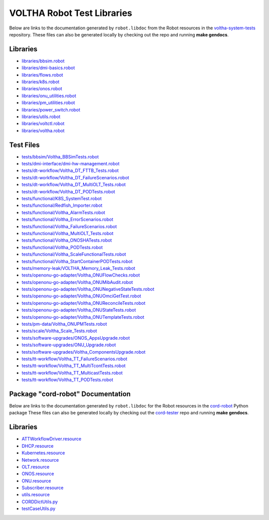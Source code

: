 VOLTHA Robot Test Libraries
===========================

Below are links to the documentation generated by ``robot.libdoc`` from the
Robot resources in the `voltha-system-tests
<https://github.com/opencord/voltha-system-tests>`_ repository.  These files
can also be generated locally by checking out the repo and running **make
gendocs**.

Libraries
---------
- `libraries/bbsim.robot <../_static/voltha-system-tests/libraries/bbsim.html>`_
- `libraries/dmi-basics.robot <../_static/voltha-system-tests/libraries/dmi-basics.html>`_
- `libraries/flows.robot <../_static/voltha-system-tests/libraries/flows.html>`_
- `libraries/k8s.robot <../_static/voltha-system-tests/libraries/k8s.html>`_
- `libraries/onos.robot <../_static/voltha-system-tests/libraries/onos.html>`_
- `libraries/onu_utilities.robot <../_static/voltha-system-tests/libraries/onu_utilities.html>`_
- `libraries/pm_utilities.robot <../_static/voltha-system-tests/libraries/pm_utilities.html>`_
- `libraries/power_switch.robot <../_static/voltha-system-tests/libraries/power_switch.html>`_
- `libraries/utils.robot <../_static/voltha-system-tests/libraries/utils.html>`_
- `libraries/voltctl.robot <../_static/voltha-system-tests/libraries/voltctl.html>`_
- `libraries/voltha.robot <../_static/voltha-system-tests/libraries/voltha.html>`_


Test Files
----------
- `tests/bbsim/Voltha_BBSimTests.robot <../_static/voltha-system-tests/tests/bbsim/Voltha_BBSimTests.html>`_
- `tests/dmi-interface/dmi-hw-management.robot <../_static/voltha-system-tests/tests/dmi-interface/dmi-hw-management.html>`_
- `tests/dt-workflow/Voltha_DT_FTTB_Tests.robot <../_static/voltha-system-tests/tests/dt-workflow/Voltha_DT_FTTB_Tests.html>`_
- `tests/dt-workflow/Voltha_DT_FailureScenarios.robot <../_static/voltha-system-tests/tests/dt-workflow/Voltha_DT_FailureScenarios.html>`_
- `tests/dt-workflow/Voltha_DT_MultiOLT_Tests.robot <../_static/voltha-system-tests/tests/dt-workflow/Voltha_DT_MultiOLT_Tests.html>`_
- `tests/dt-workflow/Voltha_DT_PODTests.robot <../_static/voltha-system-tests/tests/dt-workflow/Voltha_DT_PODTests.html>`_
- `tests/functional/K8S_SystemTest.robot <../_static/voltha-system-tests/tests/functional/K8S_SystemTest.html>`_
- `tests/functional/Redfish_Importer.robot <../_static/voltha-system-tests/tests/functional/Redfish_Importer.html>`_
- `tests/functional/Voltha_AlarmTests.robot <../_static/voltha-system-tests/tests/functional/Voltha_AlarmTests.html>`_
- `tests/functional/Voltha_ErrorScenarios.robot <../_static/voltha-system-tests/tests/functional/Voltha_ErrorScenarios.html>`_
- `tests/functional/Voltha_FailureScenarios.robot <../_static/voltha-system-tests/tests/functional/Voltha_FailureScenarios.html>`_
- `tests/functional/Voltha_MultiOLT_Tests.robot <../_static/voltha-system-tests/tests/functional/Voltha_MultiOLT_Tests.html>`_
- `tests/functional/Voltha_ONOSHATests.robot <../_static/voltha-system-tests/tests/functional/Voltha_ONOSHATests.html>`_
- `tests/functional/Voltha_PODTests.robot <../_static/voltha-system-tests/tests/functional/Voltha_PODTests.html>`_
- `tests/functional/Voltha_ScaleFunctionalTests.robot <../_static/voltha-system-tests/tests/functional/Voltha_ScaleFunctionalTests.html>`_
- `tests/functional/Voltha_StartContainerPODTests.robot <../_static/voltha-system-tests/tests/functional/Voltha_StartContainerPODTests.html>`_
- `tests/memory-leak/VOLTHA_Memory_Leak_Tests.robot <../_static/voltha-system-tests/tests/memory-leak/VOLTHA_Memory_Leak_Tests.html>`_
- `tests/openonu-go-adapter/Voltha_ONUFlowChecks.robot <../_static/voltha-system-tests/tests/openonu-go-adapter/Voltha_ONUFlowChecks.html>`_
- `tests/openonu-go-adapter/Voltha_ONUMibAudit.robot <../_static/voltha-system-tests/tests/openonu-go-adapter/Voltha_ONUMibAudit.html>`_
- `tests/openonu-go-adapter/Voltha_ONUNegativeStateTests.robot <../_static/voltha-system-tests/tests/openonu-go-adapter/Voltha_ONUNegativeStateTests.html>`_
- `tests/openonu-go-adapter/Voltha_ONUOmciGetTest.robot <../_static/voltha-system-tests/tests/openonu-go-adapter/Voltha_ONUOmciGetTest.html>`_
- `tests/openonu-go-adapter/Voltha_ONUReconcileTests.robot <../_static/voltha-system-tests/tests/openonu-go-adapter/Voltha_ONUReconcileTests.html>`_
- `tests/openonu-go-adapter/Voltha_ONUStateTests.robot <../_static/voltha-system-tests/tests/openonu-go-adapter/Voltha_ONUStateTests.html>`_
- `tests/openonu-go-adapter/Voltha_ONUTemplateTests.robot <../_static/voltha-system-tests/tests/openonu-go-adapter/Voltha_ONUTemplateTests.html>`_
- `tests/pm-data/Voltha_ONUPMTests.robot <../_static/voltha-system-tests/tests/pm-data/Voltha_ONUPMTests.html>`_
- `tests/scale/Voltha_Scale_Tests.robot <../_static/voltha-system-tests/tests/scale/Voltha_Scale_Tests.html>`_
- `tests/software-upgrades/ONOS_AppsUpgrade.robot <../_static/voltha-system-tests/tests/software-upgrades/ONOS_AppsUpgrade.html>`_
- `tests/software-upgrades/ONU_Upgrade.robot <../_static/voltha-system-tests/tests/software-upgrades/ONU_Upgrade.html>`_
- `tests/software-upgrades/Voltha_ComponentsUpgrade.robot <../_static/voltha-system-tests/tests/software-upgrades/Voltha_ComponentsUpgrade.html>`_
- `tests/tt-workflow/Voltha_TT_FailureScenarios.robot <../_static/voltha-system-tests/tests/tt-workflow/Voltha_TT_FailureScenarios.html>`_
- `tests/tt-workflow/Voltha_TT_MultiTcontTests.robot <../_static/voltha-system-tests/tests/tt-workflow/Voltha_TT_MultiTcontTests.html>`_
- `tests/tt-workflow/Voltha_TT_MulticastTests.robot <../_static/voltha-system-tests/tests/tt-workflow/Voltha_TT_MulticastTests.html>`_
- `tests/tt-workflow/Voltha_TT_PODTests.robot <../_static/voltha-system-tests/tests/tt-workflow/Voltha_TT_PODTests.html>`_


Package "cord-robot" Documentation
----------------------------------

Below are links to the documentation generated by ``robot.libdoc`` for the
Robot resources in the `cord-robot <https://pypi.org/project/cord-robot/>`_
Python package These files can also be generated locally by checking out the
`cord-tester <https://github.com/opencord/cord-tester>`_ repo and running
**make gendocs**.

Libraries
---------
- `ATTWorkflowDriver.resource <../_static/cord-tester/cord-robot/CORDRobot/rf-resources/ATTWorkFlowDriver.html>`_
- `DHCP.resource <../_static/cord-tester/cord-robot/CORDRobot/rf-resources/DHCP.html>`_
- `Kubernetes.resource <../_static/cord-tester/cord-robot/CORDRobot/rf-resources/Kubernetes.html>`_
- `Network.resource <../_static/cord-tester/cord-robot/CORDRobot/rf-resources/Network.html>`_
- `OLT.resource <../_static/cord-tester/cord-robot/CORDRobot/rf-resources/OLT.html>`_
- `ONOS.resource <../_static/cord-tester/cord-robot/CORDRobot/rf-resources/ONOS.html>`_
- `ONU.resource <../_static/cord-tester/cord-robot/CORDRobot/rf-resources/ONU.html>`_
- `Subscriber.resource <../_static/cord-tester/cord-robot/CORDRobot/rf-resources/Subscriber.html>`_
- `utils.resource <../_static/cord-tester/cord-robot/CORDRobot/rf-resources/utils.html>`_
- `CORDDictUtils.py <../_static/cord-tester/cord-robot/CORDRobot/CORDDictUtils.html>`_
- `testCaseUtils.py <../_static/cord-tester/cord-robot/CORDRobot/testCaseUtils.html>`_

